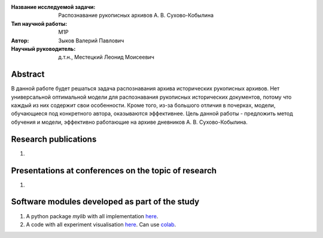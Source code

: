 |test| |codecov| |docs|

.. |test| image:: https://github.com/intsystems/ProjectTemplate/workflows/test/badge.svg
    :target: https://github.com/intsystems/ProjectTemplate/tree/master
    :alt: Test status
    
.. |codecov| image:: https://img.shields.io/codecov/c/github/intsystems/ProjectTemplate/master
    :target: https://app.codecov.io/gh/intsystems/ProjectTemplate
    :alt: Test coverage
    
.. |docs| image:: https://github.com/intsystems/ProjectTemplate/workflows/docs/badge.svg
    :target: https://intsystems.github.io/ProjectTemplate/
    :alt: Docs status


.. class:: center

    :Название исследуемой задачи: Распознавание рукописных архивов А. В. Сухово-Кобылина
    :Тип научной работы: M1P
    :Автор: Зыков Валерий Павлович
    :Научный руководитель: д.т.н., Местецкий Леонид Моисеевич

Abstract
========

В данной работе будет решаться задача распознавания архива исторических рукописных архивов. Нет универсальной оптимальной модели для распознавания рукописных исторических документов, потому что каждый из них содержит свои особенности. Кроме того, из-за большого отличия в почерках, модели, обучающиеся под конкретного автора, оказываются эффективнее.
Цель данной работы - предложить метод обучения и модели, эффективно работающие на архиве дневников А. В. Сухово-Кобылина.

Research publications
===============================
1. 

Presentations at conferences on the topic of research
================================================
1. 

Software modules developed as part of the study
======================================================
1. A python package *mylib* with all implementation `here <https://github.com/intsystems/ProjectTemplate/tree/master/src>`_.
2. A code with all experiment visualisation `here <https://github.comintsystems/ProjectTemplate/blob/master/code/main.ipynb>`_. Can use `colab <http://colab.research.google.com/github/intsystems/ProjectTemplate/blob/master/code/main.ipynb>`_.
